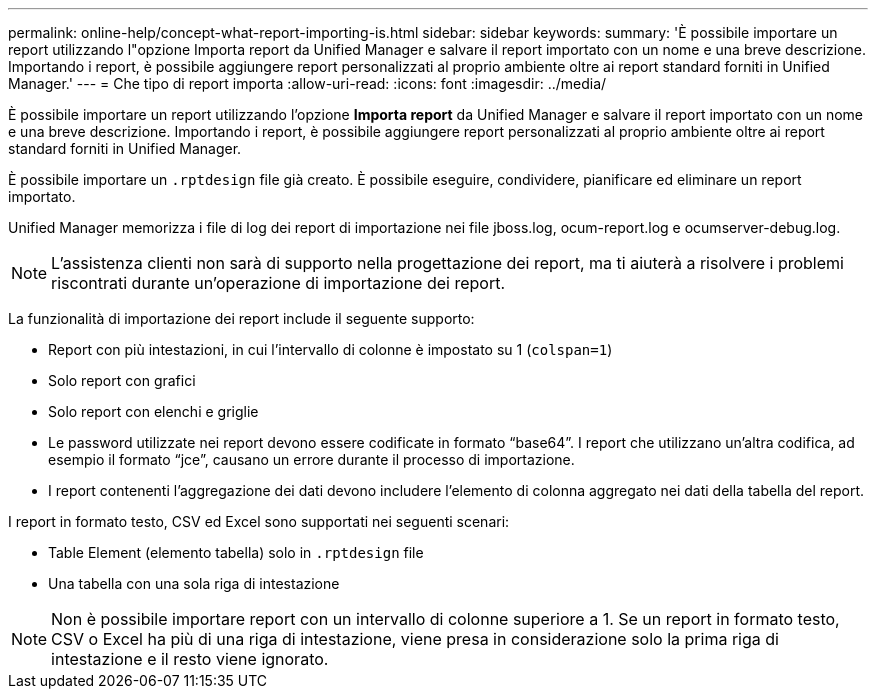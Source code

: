 ---
permalink: online-help/concept-what-report-importing-is.html 
sidebar: sidebar 
keywords:  
summary: 'È possibile importare un report utilizzando l"opzione Importa report da Unified Manager e salvare il report importato con un nome e una breve descrizione. Importando i report, è possibile aggiungere report personalizzati al proprio ambiente oltre ai report standard forniti in Unified Manager.' 
---
= Che tipo di report importa
:allow-uri-read: 
:icons: font
:imagesdir: ../media/


[role="lead"]
È possibile importare un report utilizzando l'opzione *Importa report* da Unified Manager e salvare il report importato con un nome e una breve descrizione. Importando i report, è possibile aggiungere report personalizzati al proprio ambiente oltre ai report standard forniti in Unified Manager.

È possibile importare un `.rptdesign` file già creato. È possibile eseguire, condividere, pianificare ed eliminare un report importato.

Unified Manager memorizza i file di log dei report di importazione nei file jboss.log, ocum-report.log e ocumserver-debug.log.

[NOTE]
====
L'assistenza clienti non sarà di supporto nella progettazione dei report, ma ti aiuterà a risolvere i problemi riscontrati durante un'operazione di importazione dei report.

====
La funzionalità di importazione dei report include il seguente supporto:

* Report con più intestazioni, in cui l'intervallo di colonne è impostato su 1 (`colspan=1`)
* Solo report con grafici
* Solo report con elenchi e griglie
* Le password utilizzate nei report devono essere codificate in formato "`base64`". I report che utilizzano un'altra codifica, ad esempio il formato "`jce`", causano un errore durante il processo di importazione.
* I report contenenti l'aggregazione dei dati devono includere l'elemento di colonna aggregato nei dati della tabella del report.


I report in formato testo, CSV ed Excel sono supportati nei seguenti scenari:

* Table Element (elemento tabella) solo in `.rptdesign` file
* Una tabella con una sola riga di intestazione


[NOTE]
====
Non è possibile importare report con un intervallo di colonne superiore a 1. Se un report in formato testo, CSV o Excel ha più di una riga di intestazione, viene presa in considerazione solo la prima riga di intestazione e il resto viene ignorato.

====